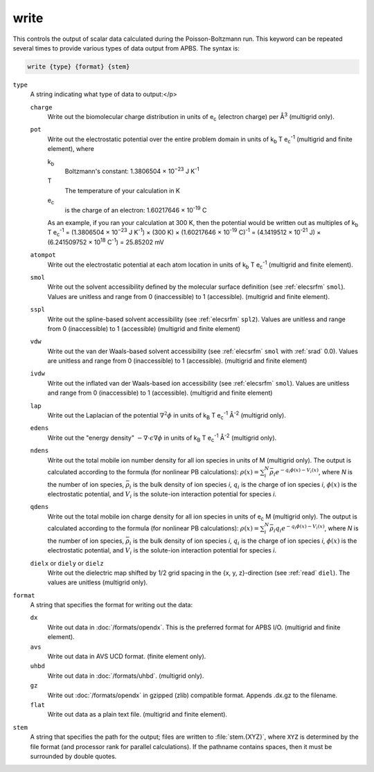 .. _write:

write
=====

This controls the output of scalar data calculated during the Poisson-Boltzmann run.
This keyword can be repeated several times to provide various types of data output from APBS.
The syntax is:

.. code-block:: bash

   write {type} {format} {stem}

``type``
  A string indicating what type of data to output:</p>

  ``charge``
    Write out the biomolecular charge distribution in units of e\ :sub:`c` (electron charge) per Å\ :sup:`3` (multigrid only).
  ``pot``
    Write out the electrostatic potential over the entire problem domain in units of k\ :sub:`b` T e\ :sub:`c`\ :sup:`-1` (multigrid and finite element), where

    k\ :sub:`b`
      Boltzmann's constant:  1.3806504 × 10\ :sup:`−23` J K\ :sup:`-1`

    T
      The temperature of your calculation in K

    e\ :sub:`c`
      is the charge of an electron:  1.60217646 × 10\ :sup:`-19` C

    As an example, if you ran your calculation at 300 K, then the potential would be written out as multiples of
    k\ :sub:`b` T e\ :sub:`c`\ :sup:`-1` = (1.3806504 × 10\ :sup:`−23` J K\ :sup:`-1`) × (300 K) × (1.60217646 × 10\ :sup:`-19` C)\ :sup:`-1` = (4.1419512 × 10\ :sup:`-21` J) × (6.241509752 × 10\ :sup:`18` C\ :sup:`-1`) = 25.85202 mV

  ``atompot``
    Write out the electrostatic potential at each atom location in units of k\ :sub:`b` T e\ :sub:`c`\ :sup:`-1` (multigrid and finite element).
  ``smol``
    Write out the solvent accessibility defined by the molecular surface definition (see :ref:`elecsrfm` ``smol``).
    Values are unitless and range from 0 (inaccessible) to 1 (accessible). (multigrid and finite element).
  ``sspl``
    Write out the spline-based solvent accessibility (see :ref:`elecsrfm` ``spl2``).
    Values are unitless and range from 0 (inaccessible) to 1 (accessible) (multigrid and finite element)
  ``vdw``
    Write out the van der Waals-based solvent accessibility (see :ref:`elecsrfm` ``smol`` with :ref:`srad` 0.0).
    Values are unitless and range from 0 (inaccessible) to 1 (accessible). (multigrid and finite element)
  ``ivdw``
    Write out the inflated van der Waals-based ion accessibility (see :ref:`elecsrfm` ``smol``).
    Values are unitless and range from 0 (inaccessible) to 1 (accessible). (multigrid and finite element)
  ``lap``
    Write out the Laplacian of the potential :math:`\nabla^2 \phi` in units of k\ :sub:`B` T e\ :sub:`c`\ :sup:`-1` Å\ :sup:`-2`  (multigrid only).
  ``edens``
    Write out the "energy density" :math:`-\nabla \cdot \epsilon \nabla \phi` in units of k\ :sub:`B` T e\ :sub:`c`\ :sup:`-1` Å\ :sup:`-2`  (multigrid only).
  ``ndens``
    Write out the total mobile ion number density for all ion species in units of M (multigrid only).
    The output is calculated according to the formula (for nonlinear PB calculations):  :math:`\rho(x) = \sum_i^N {\bar{\rho}_i e^{-q_i\phi(x) - V_i (x)}}`, where *N* is the number of ion species, :math:`\bar{\rho}_i` is the bulk density of ion species *i*, :math:`q_i` is the charge of ion species *i*, :math:`\phi(x)` is the electrostatic potential, and :math:`V_i` is the solute-ion interaction potential for species *i*.
  ``qdens``
    Write out the total mobile ion charge density for all ion species in units of e\ :sub:`c` M (multigrid only).
    The output is calculated according to the formula (for nonlinear PB calculations):  :math:`\rho(x) = \sum_i^N {\bar{\rho}_i q_i e^{-q_i\phi(x) - V_i (x)}}`, where *N* is the number of ion species, :math:`\bar{\rho}_i` is the bulk density of ion species *i*, :math:`q_i` is the charge of ion species *i*, :math:`\phi(x)` is the electrostatic potential, and :math:`V_i` is the solute-ion interaction potential for species *i*.
  ``dielx`` or ``diely`` or ``dielz``
    Write out the dielectric map shifted by 1/2 grid spacing in the {x, y, z}-direction (see :ref:`read` ``diel``).
    The values are unitless (multigrid only).

``format``
  A string that specifies the format for writing out the data:

  ``dx``
    Write out data in :doc:`/formats/opendx`.
    This is the preferred format for APBS I/O. (multigrid and finite element).

  ``avs``
    Write out data in AVS UCD format. (finite element only).

  ``uhbd``
    Write out data in :doc:`/formats/uhbd`. (multigrid only).

  ``gz``
    Write out :doc:`/formats/opendx` in gzipped (zlib) compatible format.
    Appends .dx.gz to the filename.

  ``flat``
    Write out data as a plain text file. (multigrid and finite element).

``stem``
  A string that specifies the path for the output; files are written to :file:`stem.{XYZ}`, where ``XYZ`` is determined by the file format (and processor rank for parallel calculations).
  If the pathname contains spaces, then it must be surrounded by double quotes.
